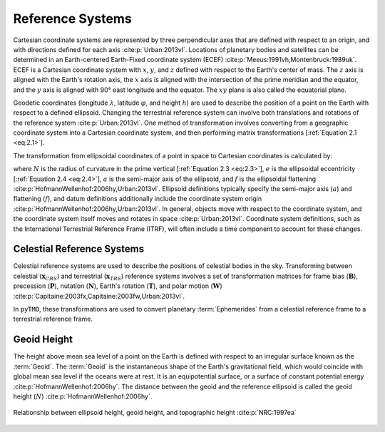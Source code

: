 Reference Systems
#################

Cartesian coordinate systems are represented by three perpendicular axes that are defined with respect to an origin, and with directions defined for each axis :cite:p:`Urban:2013vl`.
Locations of planetary bodies and satellites can be determined in an Earth-centered Earth-Fixed coordinate system (ECEF) :cite:p:`Meeus:1991vh,Montenbruck:1989uk`.
ECEF is a Cartesian coordinate system with :math:`x`, :math:`y`, and :math:`z` defined with respect to the Earth's center of mass.
The :math:`z` axis is aligned with the Earth's rotation axis, the :math:`x` axis is aligned with the intersection of the prime meridian and the equator, and the :math:`y` axis is aligned with 90\ |degree| east longitude and the equator.
The :math:`xy` plane is also called the equatorial plane.

Geodetic coordinates (longitude :math:`\lambda`, latitude :math:`\varphi`, and height :math:`h`) are used to describe the position of a point on the Earth with respect to a defined ellipsoid.
Changing the terrestrial reference system can involve both translations and rotations of the reference system :cite:p:`Urban:2013vl`.
One method of transformation involves converting from a geographic coordinate system into a Cartesian coordinate system, and then performing matrix transformations [:ref:`Equation 2.1 <eq:2.1>`].

.. math::
    :label: 2.1
    :name: eq:2.1

    (\lambda, \varphi, h) &\rightarrow (x, y, z) \\
    (x, y, z) &\rightarrow (x', y', z') \\
    (x', y', z') &\rightarrow (\lambda', \varphi', h')

The transformation from ellipsoidal coordinates of a point in space to Cartesian coordinates is calculated by:

.. math::
    :label: 2.2
    :name: eq:2.2

    x &= (N + h)\cos{\varphi}\cos{\lambda}\\
    y &= (N + h)\cos{\varphi}\sin{\lambda}\\
    z &= \left((1 - e^2) N + h \right) \sin{\varphi}

.. math::
    :label: 2.3
    :name: eq:2.3

    N = \frac{a}{\sqrt{1 - e^2 \sin^2{\varphi}}}

.. math::
    :label: 2.4
    :name: eq:2.4

    e = 2f - f^2

where :math:`N` is the radius of curvature in the prime vertical [:ref:`Equation 2.3 <eq:2.3>`], :math:`e` is the ellipsoidal eccentricity [:ref:`Equation 2.4 <eq:2.4>`], :math:`a` is the semi-major axis of the ellipsoid, and :math:`f` is the ellipsoidal flattening :cite:p:`HofmannWellenhof:2006hy,Urban:2013vl`.
Ellipsoid definitions typically specify the semi-major axis (:math:`a`) and flattening (:math:`f`), and datum definitions additionally include the coordinate system origin :cite:p:`HofmannWellenhof:2006hy,Urban:2013vl`.
In general, objects move with respect to the coordinate system, and the coordinate system itself moves and rotates in space :cite:p:`Urban:2013vl`.
Coordinate system definitions, such as the International Terrestrial Reference Frame (ITRF), will often include a time component to account for these changes.

Celestial Reference Systems
---------------------------

Celestial reference systems are used to describe the positions of celestial bodies in the sky.
Transforming between celestial (:math:`\mathbf{x}_{CRS}`) and terrestrial (:math:`\mathbf{x}_{TRS}`) reference systems involves a set of transformation matrices for frame bias (:math:`\mathbf{B}`), precession (:math:`\mathbf{P}`), nutation (:math:`\mathbf{N}`), Earth's rotation (:math:`\mathbf{T}`), and polar motion (:math:`\mathbf{W}`) :cite:p:`Capitaine:2003fx,Capitaine:2003fw,Urban:2013vl`.

.. math::
    :label: 2.5
    :name: eq:2.5

    \mathbf{x}_{CRS} = \mathbf{B}\ \mathbf{P}\ \mathbf{N}\ \mathbf{T}\ \mathbf{W}\ \mathbf{x}_{TRS}

In ``pyTMD``, these transformations are used to convert planetary :term:`Ephemerides` from a celestial reference frame to a terrestrial reference frame.

Geoid Height
------------

The height above mean sea level of a point on the Earth is defined with respect to an irregular surface known as the :term:`Geoid`.
The :term:`Geoid` is the instantaneous shape of the Earth's gravitational field, which would coincide with global mean sea level if the oceans were at rest.
It is an equipotential surface, or a surface of constant potential energy :cite:p:`HofmannWellenhof:2006hy`.
The distance between the geoid and the reference ellipsoid is called the geoid height (:math:`N`) :cite:p:`HofmannWellenhof:2006hy`.

.. figure:: ../_assets/geoid_height.svg
    :width: 400
    :align: center

    Relationship between ellipsoid height, geoid height, and topographic height :cite:p:`NRC:1997ea`

.. |degree|    unicode:: U+00B0 .. DEGREE SIGN
